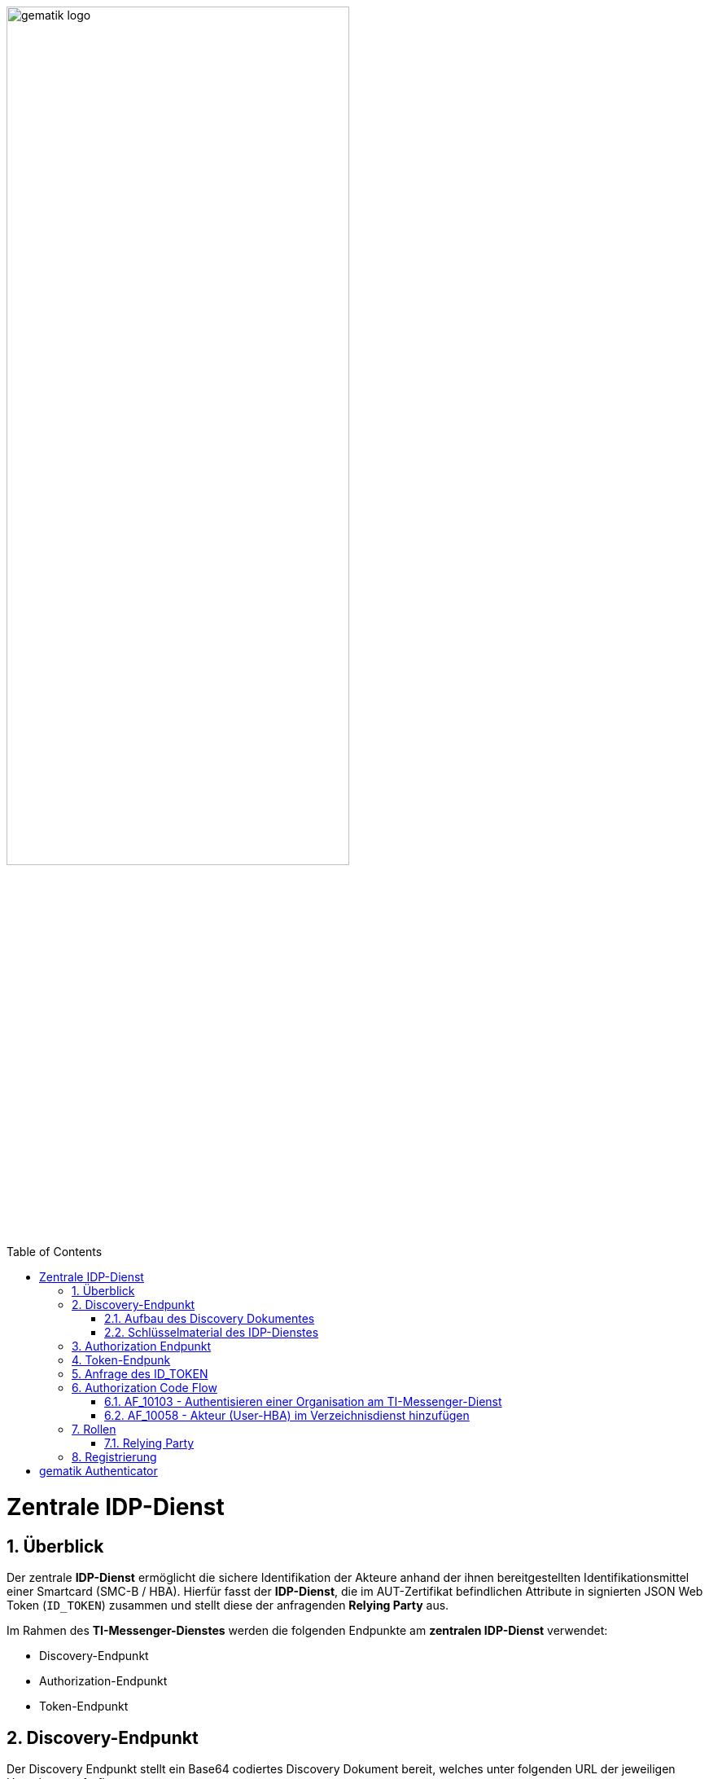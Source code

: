 ifdef::env-github[]
:tip-caption: :bulb:
:note-caption: :information_source:
:important-caption: :heavy_exclamation_mark:
:caution-caption: :fire:
:warning-caption: :warning:
endif::[]

:imagesdir: ../images
:docsdir: ../docs
:toc: macro
:toclevels: 5
:toc-title: Table of Contents
:numbered:

image:gematik_logo.svg[width=70%]

toc::[]

= Zentrale IDP-Dienst
== Überblick
Der zentrale *IDP-Dienst* ermöglicht die sichere Identifikation der Akteure anhand der ihnen bereitgestellten Identifikationsmittel einer Smartcard (SMC-B / HBA). Hierfür fasst der *IDP-Dienst*, die im AUT-Zertifikat befindlichen Attribute in signierten JSON Web Token (`ID_TOKEN`) zusammen und stellt diese der anfragenden *Relying Party* aus.

Im Rahmen des *TI-Messenger-Dienstes* werden die folgenden Endpunkte am *zentralen IDP-Dienst* verwendet:

* Discovery-Endpunkt
* Authorization-Endpunkt
* Token-Endpunkt

== Discovery-Endpunkt
Der Discovery Endpunkt stellt ein Base64 codiertes Discovery Dokument bereit, welches unter folgenden URL der jeweiligen Umgebung aufrufbar: 

* RU: https://idp-ref.app.ti-dienste.de/.well-known/openid-configuration 
* PU: https://idp.app.ti-dienste.de/.well-known/openid-configuration 

Das Discovery Dokument ist ein gemäß OpenID-Connect Metadatendokument, das den Großteil der Informationen enthält, die für eine Anwendung zum Durchführen einer Anmeldung erforderlich sind. Hierzu gehören Informationen wie z. B. die zu verwendenden Schnittstellen und der Speicherort der öffentlichen Signaturschlüssel des *IDP-Dienstes*.

CAUTION: Das Discovery Document wird alle 24 Stunden oder nach durchgeführten Änderungen umgehend neu erstellt. Dieses ist mit dem `PrK_DISC_SIG` des *IDP-Dienstes* signiert.

=== Aufbau des Discovery Dokumentes
Die folgende Tabelle enthält die Attribute und deren Beschreibung des Discovery Dokumentes

[options="header"]
|==================================================================================================================================================================================================================================
| Wert                                    | Beschreibung                                                                                                                                                                           
| `issuer`                                | hier ist der IdP-Dienst erreichbar                                                                                                                                                     
| `jwks_uri`                              | für den Abruf von `PUK_IDP_ENC` sowie des öffentlichen Schlüssels und des Zertifikats von `PUK_IDP_SIG` identifiziert anhand der `kid`-Parameter (`puk_idp_enc` / `puk_idp_sig`)
| `uri_disc`                              | URI, unter welcher das Discovery Document bereitgestellt wird                                                                                                                          
| `authorization_endpoint`                | URI des Dienstes und des öffentlichen Verschlüsselungsschlüssels des Authorization-Endpunktes                                                                                          
| `sso_endpoint`                          | URI des Authorization-Endpunktes für Requests mit SSO-Token                                                                                                                            
| `auth_pair_endpoint`                    | URI des Authorization-Endpunktes für Requests mit Pairing-Daten                                                                                                                        
| `token_endpoint`                        | URI des Token-Endpunktes                                                                                                                                                               
| `uri_puk_idp_enc` `uri_puk_idp_sig` | URI der JWK Objekte für die zwei Schlüssel und des Zertifikates                                                                                                                        
|==================================================================================================================================================================================================================================

=== Schlüsselmaterial des IDP-Dienstes
Die folgende Tabelle enthält die Abkürzungen für die öffentliche Schlüssel des IDP-Dienstes und deren Verwendung.

[options="header"]
|========================================================================================================================================================================
| Schlüssel    | Beschreibung        

| `PuK_DISC_SIG` | Wird für die Signaturprüfung des Discovery Document benötigt.  

| `PuK_IDP_SIG`  | Wird für die Signaturprüfung des `CHALLENGE_TOKEN`, des `AUTHORIZATION_CODE` und des `ID_TOKEN` benötigt. 

| `PuK_IDP_ENC`  | Wird für die Verschlüsselung der signierten Challenge durch das Authenticator-Modul und für die Verschlüsselung des `KEY_VERIFIER` durch den Relying Party benötigt.
|========================================================================================================================================================================

== Authorization Endpunkt
Der Authorization-Endpunkt erzeugt eine Authentication Challenge (`CHALLENGE_TOKEN`) - die auf Clientseite signiert wird - anhand der in der Authorization Request URL des Authenticator mitgelieferten Daten (`code_challenge` und `scope`). Hierfür prüft der *IDP-Dienst* die bei der organisatorischen Registrierung der Anwendung hinterlegten `redirect_uri` der *Relying Party* mit der `redirect_uri` aus der Authorization Request URI. Stimmen diese nicht überein, werden keine Token ausgestellt und die weitere Verarbeitung mit einem Fehler Response abgebrochen. Darüberhinaus prüft der *IDP-Dienst* ob die in der Authorization Request URI enthaltene `client_id` und `scope` bekannt und in dieser Kombination zulässig sind. Bei erfolg wird das `CHALLENGE_TOKEN` an dem Authenticator zur Signierung übermittelt. 

Auf der Clientseite wird der vom *IDP-Dienst* ausgestellte `CHALLENGE_TOKEN` unter Verwendung des `C.HCI.AUT` oder `C.HP.AUT`-Zertifikates am Konnektor signiert. Anschließend wird der `CHALLENGE_TOKEN` unter Verwendung des öffentlichen Schlüssels `PuK_IDP_ENC` des *IDP-Dienstes* verschlüsselt. Nach der erfolgreicher Verschlüsselung wird das signierte `CHALLENGE_TOKEN` mit das mitgelieferte Zertifikat der Smartcard (`C.HCI.AUT` oder `C.HP.AUT`) an den Authorization-Endpunkt übermittelt. 

Der *IDP-Dienst* entschlüsselt unter Verwendung seines privaten `PuK_IDP_ENC`-Schlüssels das übertragene `CHALLENGE_TOKEN`. Anschließend 
prüft der *IDP-Dienst* die Signatur des `CHALLENGE_TOKEN` und das mitgelieferte Zertifikat der Smartcard mittels OCSP/TSL der PKI der Telematikinfrastruktur. Sind alle im Claim geforderten Attribute vorhanden und die Gültigkeit der Attribute geprüft, erstellt der Authorization-Endpunkt einen `AUTHORIZATION_CODE` signiert diesen mit dem Schlüssel `PuK_IDP_SIG` und erschlüsselt diesen mit eigenem Schlüsselmaterial und 
sendet diesen an den Authenticator des anfragenden Client.


== Token-Endpunk
Das Anwendungsfrontend reicht den AUTHORIZATION_CODE zusammen mit dem CODE_VERIFIER beim Token-Endpunkt ein.

Die Token werden am Token-Endpunkt zum Download bereitgestellt, wo das jeweilige Anwendungsfrontend diese gegen gleichzeitige Vorlage von AUTHORIZATION_CODE und des eigenen code_verifier, auf welchem der bereits vorliegende Hash-Wert beruht, erhält.

Der Token-Endpunkt des IDP-Dienstes nimmt die Anfrage des Anwendungsfrontends bzw. Fachdienstes entgegen und prüft neben deren Integrität, ob der eingereichte CODE_VERIFIER bei Nutzung des Hash-Verfahrens S256 (nach [RFC7636 # section-4.2]) zum bitgleichen Hash-Wert führt. Stimmt der Hash-Wert aus dem initialen Aufruf des Authenticator-Moduls - die CODE_CHALLENGE - mit dem gebildeten Hash-Wert überein, ist sichergestellt, dass Aufrufer und Initiator identisch sind. Der Token-Endpunkt gibt daraufhin das ID_TOKEN / ACCESS_TOKEN an das anfragende System heraus.

Am Token-Endpunkt nimmt der Authorization-Server den AUTHORIZATION_CODE, welchen er selbst am Authorization-Endpunkt ausgegeben hat, entgegen. Da beide vom Authorization-Server selbst erstellt wurden, ist deren Prüfung auf Integrität keine besondere Herausforderung. Allerdings muss der Token-Endpunkt beim Einreichen eines AUTHORIZATION_CODE das dabei mit übertragene CODE_VERIFIER verarbeiten, um mittels Vergleich der Hash-Werte die Übereinstimmung des den AUTHORIZATION_CODE einreichenden mit dem ursprünglich authentisierten Client sicherzustellen. Das verwendete Hash-Verfahren ist im Authorization Request anzugeben.

TIP: Der Token-Endpunkt DARF ID_TOKEN mit einer Gültigkeitsdauer von mehr als 86400 Sekunden (24 Stunden) NICHT ausstellen.

Der Token-Endpunkt MUSS den vom Anwendungsfrontend übertragenen AUTHORIZATION_CODE und den KEY_VERIFIER des Anwendungsfrontend annehmen. Der AUTHORIZATION_CODE ist dabei mittels eines durch den IDP-Dienst für Authorization-Endpunkt und Token-Endpunkt definierten Verfahren zu entschlüsseln. 

Der Token-Endpunkt MUSS die Signatur des AUTHORIZATION_CODE unter Verwendung des Schlüssels PuK_IDP_SIG prüfen.

Der Token-Endpunkt MUSS den CODE_VERIFIER aus dem mittels PuK_IDP_ENC verschlüsselten KEY_VERIFIER extrahieren und die Überprüfung gegen die CODE_CHALLENGE mit S256 (Algorithmus nach [RFC7636 # section-4.2]) durchführen.

Der Token-Endpunkt MUSS den "Token-Key" aus dem mittels PuK_IDP_ENC verschlüsselten KEY_VERIFIER extrahieren.

Der Token-Endpunkt MUSS benötigte Attribute in Claims für das auszustellende ACCESS_TOKEN und das ID_TOKEN ausschließlich aus dem ihm mit dem signierten CHALLENGE_TOKEN eingereichten Authentifizierungszertifikat der Smartcard (eGK, HBA oder SMC-B) beziehen. Der Claim amr MUSS entsprechend des ursprünglich zur Authentisierung verwendeten Authentisierungsmittels belegt werden.
Der Token-Endpunkt MUSS das Attribut given_name und family_name der juristischen und natürlichen Personen sowie die Attribute organizationName,professionOID und idNummer entsprechend dem Datenformat der Informationsquelle (Zertifikat) wie folgt befüllen:

Der Token-Endpunkt MUSS alle erstellten ID_TOKEN und ACCESS_TOKEN, um deren Integrität sicherzustellen und eine eineindeutige Erklärung über deren Herkunft abzugeben, mit seinem privaten Schlüssel PrK_IDP_SIG signieren. [RFC7523 # section-3  Spiegelpunkt 9] ist zu gewährleisten. Als Algorithmus ist dementsprechend "BP256R1" zu wählen.

== Anfrage des ID_TOKEN
Der Request wird hierbei vom Registrierungs-Dienst oder Auth-Service generiert. Die Adressierung des IDP-Dienstes ist als Parameter in einer Konfigurationsdatei oder direkt im Quellcode hinterlegt.

Die Anfrage wird dann über das Authenticator-Modul an den Authorization-Endpunkt des IDP-Dienstes geleitet.

Inhalt der Anfrage ist: [gemF_eRp_Fed]

    die redirect_uri sowie der Scope (Attributsumfang) der Anfrage,
    Die client_id als Identifikation des Anfragenden Systems
    die eigene Hersteller-ID, Programmkürzel und Versionsnummer,
    der über den eigenen CODE_VERIFIER [RFC7636 # section-4.1] gebildete Hash code_challenge [RFC7636 # section-4.2] mit Angabe des Algorithmus code_challenge_method [RFC7636 # section-4.3],
    der state-Parameter [RFC8252 # section-8.9] wird genutzt, um CSRF (Cross-Site-Request-Forgery) zu verhindern.
    der nonce-Parameter openid-connect-core#Authentication Request] kann zusätzlich genutzt werden um den Erhalt des korrekten ID_TOKEN zu verifizieren.

Das Anwendungsfrontend überträgt seinen Authorization Request inklusive der generierten Werte  CODE_CHALLENGE, State und Nonce gemäß [RFC8252 # Anhang B] an das Authenticator-Modul.

3. Das Authenticator-Modul überträgt den Authorization Request weiter an den Authorization-Endpunkt des IDP-Dienstes.







== Authorization Code Flow

=== AF_10103 - Authentisieren einer Organisation am TI-Messenger-Dienst
Registrierungs-Dienst 
++++
<p align="left">
  <img width="100%" src=../../images/diagrams/idp.svg>
</p>
++++

*Beschreibung:*
Für die Signatur der Challenge wird die Funktion "externalAuthenticate" des Konnektors verwendet,

=== AF_10058 - Akteur (User-HBA) im Verzeichnisdienst hinzufügen
Auth-Service


== Rollen

=== Relying Party 
Registrierungs-Dienst / Auth-Servie

Das Relying Party muss einen `CODE_VERIFIER` (Zufallswert) und hierüber einen Hash, die `CODE_CHALLENGE` mit dem Algorithmus S256 erzeugen.

== Registrierung
Vorbereitende Maßnahmen: Das Anwendungsfrontend und der Fachdienst haben sich im Zuge eines organisatorischen Prozesses beim IDP-Dienst registriert. Das Anwendungsfrontend und das Authenticator-Modul haben das Discovery Dokument eingelesen und kennen damit die Uniform Resource Identifier (URI) und die öffentlichen Schlüssel der vom IDP-Dienst angebotenen Endpunkte. Der Fachdienst hat bei der Registrierung am IDP-Dienst seinen öffentlichen Schlüssel hinterlegt.


Die Registrierung des Anwendungsfrontends ist im Dokument *[gemSpec_IDP_Frontend]* beschrieben. Anbieter von Fachdiensten müssen ebenfalls die Registrierung ihres Fachdienstes über einen organisatorischen Prozess beim IDP-Dienst durchführen.

Ergänzung: Diese Registrierung erfolgt einmalig für die Anwendung bzw. den Dienst und muss bei Updates nicht wiederholt werden. Die Registrierung des Fachdienstes beinhaltet dabei auch die Abstimmung der Claims und die Gültigkeitsdauer der erstellten Token (siehe [gemSpec_IDP_FD#Kapitel 4]), wobei der Fachdienst seinen Bedarf an den gewünschten Attributen erklärt. Anpassungen an den Claims bedürfen einer erneuten Abstimmung und Registrierung.

Der Anbieter des IDP-Dienstes MUSS bei der organisatorischen Registrierung des Anwendungsfrontends diesem eine eindeutige client_id zur Nutzung des IDP-Dienstes zuweisen.

* Endpunkte: +
RU: https://idp-ref.app.ti-dienste.de +
PU: https://idp.app.ti-dienste.de/


Fachdienstbetreiber müssen ihren Authorization-Server beim Federation Master registrieren. Die Registrierung erfolgt als organisatorischer Prozess, bevor ein Fachdienst an den vom föderierten Identitätsmanagement (IDM) angebotenen Authentifizierungsprozessen teilnehmen kann. Erst nach erfolgter Registrierung, bei der die Adresse des Fachdienstes bzw. seines Authorization-Servers, seine öffentlichen Schlüssel sowie der verwendete scope angegeben wurden, können sektorale Identity Provider ID_TOKEN für den Fachdienst ausstellen.


= gematik Authenticator
Das Authenticator-Modul liefert die Daten zur Authentifizierung des Nutzers an den IDP-Dienst.

Hinweis: Der genaue Aufbau des vom Authenticator-Modul übertragenen, signierten CHALLENGE_TOKEN findet sich in [gemSpec_IDP_Dienst#Kapitel 7.3 Authentication Request].

